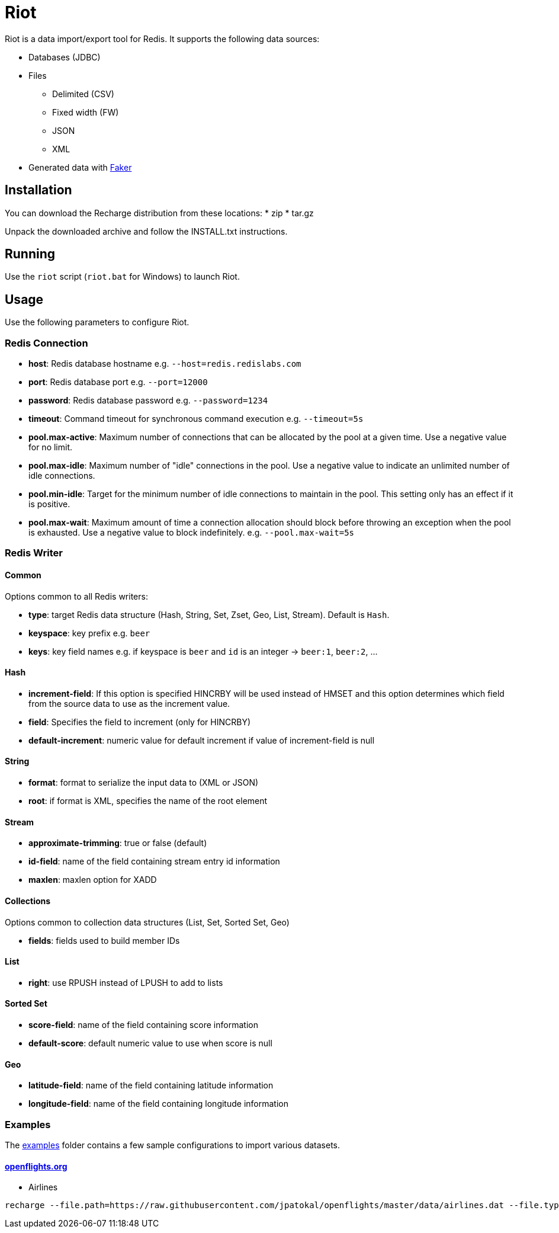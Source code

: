 = Riot

Riot is a data import/export tool for Redis. It supports the following data sources:

* Databases (JDBC)
* Files
** Delimited (CSV)
** Fixed width (FW)
** JSON
** XML
* Generated data with https://github.com/DiUS/java-faker[Faker]

== Installation
You can download the Recharge distribution from these locations:
* zip
* tar.gz

Unpack the downloaded archive and follow the INSTALL.txt instructions.

== Running
Use the `riot` script (`riot.bat` for Windows) to launch Riot.

== Usage
Use the following parameters to configure Riot.

=== Redis Connection
- *host*: Redis database hostname e.g. `--host=redis.redislabs.com`
- *port*: Redis database port e.g. `--port=12000`
- *password*: Redis database password e.g. `--password=1234`
- *timeout*: Command timeout for synchronous command execution e.g. `--timeout=5s`
- *pool.max-active*: Maximum number of connections that can be allocated by the pool at a given time. Use a negative value for no limit.
- *pool.max-idle*: Maximum number of "idle" connections in the pool. Use a negative value to indicate an unlimited number of idle connections.
- *pool.min-idle*: Target for the minimum number of idle connections to maintain in the pool. This setting only has an effect if it is positive.
- *pool.max-wait*: Maximum amount of time a connection allocation should block before throwing an exception when the pool is exhausted. Use a negative value to block indefinitely. e.g. `--pool.max-wait=5s`

=== Redis Writer

==== Common
Options common to all Redis writers:

 - *type*: target Redis data structure (Hash, String, Set, Zset, Geo, List, Stream). Default is `Hash`.
 - *keyspace*: key prefix e.g. `beer`
 - *keys*: key field names e.g. if keyspace is `beer` and `id` is an integer -> `beer:1`, `beer:2`, ... 

==== Hash

- *increment-field*: If this option is specified HINCRBY will be used instead of HMSET and this option determines which field from the source data to use as the increment value. 
- *field*: Specifies the field to increment (only for HINCRBY)
- *default-increment*: numeric value for default increment if value of increment-field is null

==== String

- *format*: format to serialize the input data to (XML or JSON)
- *root*: if format is XML, specifies the name of the root element

==== Stream

- *approximate-trimming*: true or false (default)
- *id-field*: name of the field containing stream entry id information
- *maxlen*: maxlen option for XADD

==== Collections
Options common to collection data structures (List, Set, Sorted Set, Geo)

- *fields*: fields used to build member IDs
 
==== List
- *right*: use RPUSH instead of LPUSH to add to lists

==== Sorted Set
- *score-field*: name of the field containing score information
- *default-score*: default numeric value to use when score is null

==== Geo
- *latitude-field*: name of the field containing latitude information
- *longitude-field*: name of the field containing longitude information

=== Examples

The link:./examples[examples] folder contains a few sample
configurations to import various datasets.

==== https://openflights.org/data.html[openflights.org]

* Airlines

```
recharge --file.path=https://raw.githubusercontent.com/jpatokal/openflights/master/data/airlines.dat --file.type=csv --file.header=false --file.fields=AirlineID,Name,Alias,IATA,ICAO,Callsign,Country,Active --keyspace=airline --keys=AirlineID
```